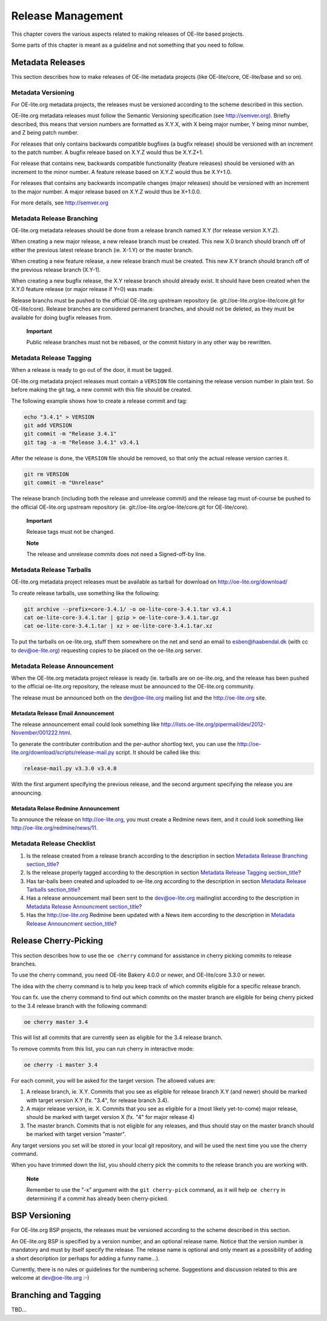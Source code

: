 .. // This is part of the OE-lite Developers Handbook
.. // Copyright (C) 2013
.. //   Esben Haabendal <esben@haabendal.dk>

******************
Release Management
******************

This chapter covers the various aspects related to making releases of
OE-lite based projects.

Some parts of this chapter is meant as a guideline and not something
that you need to follow.

Metadata Releases
=================

This section describes how to make releases of OE-lite metadata projects
(like OE-lite/core, OE-lite/base and so on).

Metadata Versioning
-------------------

For OE-lite.org metadata projects, the releases must be versioned
according to the scheme described in this section.

OE-lite.org metadata releases must follow the Semantic Versioning
specification (see http://semver.org). Briefly described, this means
that version numbers are formatted as X.Y.X, with X being major number,
Y being minor number, and Z being patch number.

For releases that only contains backwards compatible bugfixes (a bugfix
release) should be versioned with an increment to the patch number. A
bugfix release based on X.Y.Z would thus be X.Y.Z+1.

For release that contains new, backwards compatible functionality
(feature releases) should be versioned with an increment to the minor
number. A feature release based on X.Y.Z would thus be X.Y+1.0.

For releases that contains any backwards incompatile changes (major
releases) should be versioned with an increment to the major number. A
major release based on X.Y.Z would thus be X+1.0.0.

For more details, see http://semver.org

Metadata Release Branching
--------------------------

OE-lite.org metadata releases should be done from a release branch named
X.Y (for release version X.Y.Z).

When creating a new major release, a new release branch must be created.
This new X.0 branch should branch off of either the previous latest
release branch (ie. X-1.Y) or the master branch.

When creating a new feature release, a new release branch must be
created. This new X.Y branch should branch off of the previous release
branch (X.Y-1).

When creating a new bugfix release, the X.Y release branch should
already exist. It should have been created when the X.Y.0 feature
release (or major release if Y=0) was made.

Release branchs must be pushed to the official OE-lite.org upstream
repository (ie. git://oe-lite.org/oe-lite/core.git for OE-lite/core).
Release branches are considered permanent branches, and should not be
deleted, as they must be available for doing bugfix releases from.

    **Important**

    Public release branches must not be rebased, or the commit history
    in any other way be rewritten.

Metadata Release Tagging
------------------------

When a release is ready to go out of the door, it must be tagged.

OE-lite.org metadata project releases must contain a ``VERSION`` file
containing the release version number in plain text. So before making
the git tag, a new commit with this file should be created.

The following example shows how to create a release commit and tag:

.. code:: sh

    echo "3.4.1" > VERSION
    git add VERSION
    git commit -m "Release 3.4.1"
    git tag -a -m "Release 3.4.1" v3.4.1

After the release is done, the ``VERSION`` file should be removed, so
that only the actual release version carries it.

.. code:: sh

    git rm VERSION
    git commit -m "Unrelease"

The release branch (including both the release and unrelease commit) and
the release tag must of-course be pushed to the official OE-lite.org
upstream repository (ie. git://oe-lite.org/oe-lite/core.git for
OE-lite/core).

    **Important**

    Release tags must not be changed.

    **Note**

    The release and unrelease commits does not need a Signed-off-by
    line.

Metadata Release Tarballs
-------------------------

OE-lite.org metadata project releases must be available as tarball for
download on http://oe-lite.org/download/

To create release tarballs, use something like the following:

.. code:: sh

    git archive --prefix=core-3.4.1/ -o oe-lite-core-3.4.1.tar v3.4.1
    cat oe-lite-core-3.4.1.tar | gzip > oe-lite-core-3.4.1.tar.gz
    cat oe-lite-core-3.4.1.tar | xz > oe-lite-core-3.4.1.tar.xz

To put the tarballs on oe-lite.org, stuff them somewhere on the net and
send an email to esben@haabendal.dk (with cc to dev@oe-lite.org)
requesting copies to be placed on the oe-lite.org server.

Metadata Release Announcement
-----------------------------

When the OE-lite.org metadata project release is ready (ie. tarballs are
on oe-lite.org, and the release has been pushed to the official
oe-lite.org repository, the release must be announced to the OE-lite.org
community.

The release must be announced both on the dev@oe-lite.org mailing list
and the http://oe-lite.org site.

Metadata Release Email Announcement
~~~~~~~~~~~~~~~~~~~~~~~~~~~~~~~~~~~

The release announcement email could look something like
http://lists.oe-lite.org/pipermail/dev/2012-November/001222.html.

To generate the contributer contribution and the per-author shortlog
text, you can use the
http://oe-lite.org/download/scripts/release-mail.py script. It should be
called like this:

.. code:: sh

    release-mail.py v3.3.0 v3.4.0

With the first argument specifying the previous release, and the second
argument specifying the release you are announcing.

Metadata Relase Redmine Announcement
~~~~~~~~~~~~~~~~~~~~~~~~~~~~~~~~~~~~

To announce the release on http://oe-lite.org, you must create a Redmine
news item, and it could look something like
http://oe-lite.org/redmine/news/11.

Metadata Release Checklist
--------------------------

1. Is the release created from a release branch according to the
   description in section `Metadata Release
   Branching <#metadata-release-branching>`__
   `section\_title <#metadata-release-branching>`__?

2. Is the release properly tagged according to the description in
   section `Metadata Release Tagging <#metadata-release-tagging>`__
   `section\_title <#metadata-release-tagging>`__?

3. Has tar-balls been created and uploaded to oe-lite.org according to
   the description in section `Metadata Release
   Tarballs <#metadata-release-tarballs>`__
   `section\_title <#metadata-release-tarballs>`__?

4. Has a release announcement mail been sent to the dev@oe-lite.org
   mailinglist according to the description in `Metadata Release
   Announcment <#metadata-release-announcement>`__
   `section\_title <#metadata-release-announcement>`__?

5. Has the http://oe-lite.org Redmine been updated with a News item
   according to the description in `Metadata Release
   Announcment <#metadata-release-announcement>`__
   `section\_title <#metadata-release-announcement>`__?

Release Cherry-Picking
======================

This section describes how to use the ``oe cherry`` command for
assistance in cherry picking commits to release branches.

To use the cherry command, you need OE-lite Bakery 4.0.0 or newer, and
OE-lite/core 3.3.0 or newer.

The idea with the cherry command is to help you keep track of which
commits eligible for a specific release branch.

You can fx. use the cherry command to find out which commits on the
master branch are eligible for being cherry picked to the 3.4 release
branch with the following command:

.. code:: sh

    oe cherry master 3.4

This will list all commits that are currently seen as eligible for the
3.4 release branch.

To remove commits from this list, you can run cherry in interactive
mode:

.. code:: sh

    oe cherry -i master 3.4

For each commit, you will be asked for the target version. The allowed
values are:

1. A release branch, ie. X.Y. Commits that you see as eligible for
   release branch X.Y (and newer) should be marked with target version
   X.Y (fx. "3.4", for release branch 3.4).

2. A major release version, ie. X. Commits that you see as eligible for
   a (most likely yet-to-come) major release, should be marked with
   target version X (fx. "4" for major release 4)

3. The master branch. Commits that is not eligible for any releases, and
   thus should stay on the master branch should be marked with target
   version "master".

Any target versions you set will be stored in your local git repository,
and will be used the next time you use the cherry command.

When you have trimmed down the list, you should cherry pick the commits
to the release branch you are working with.

    **Note**

    Remember to use the "-x" argument with the ``git cherry-pick``
    command, as it will help ``oe cherry`` in determining if a commit
    has already been cherry-picked.

BSP Versioning
==============

For OE-lite.org BSP projects, the releases must be versioned according
to the scheme described in this section.

An OE-lite.org BSP is specified by a version number, and an optional
release name. Notice that the version number is mandatory and must by
itself specify the release. The release name is optional and only meant
as a possibility of adding a short description (or perhaps for adding a
funny name…).

Currently, there is no rules or guidelines for the numbering scheme.
Suggestions and discussion related to this are welcome at
dev@oe-lite.org :-)

Branching and Tagging
=====================

TBD…
